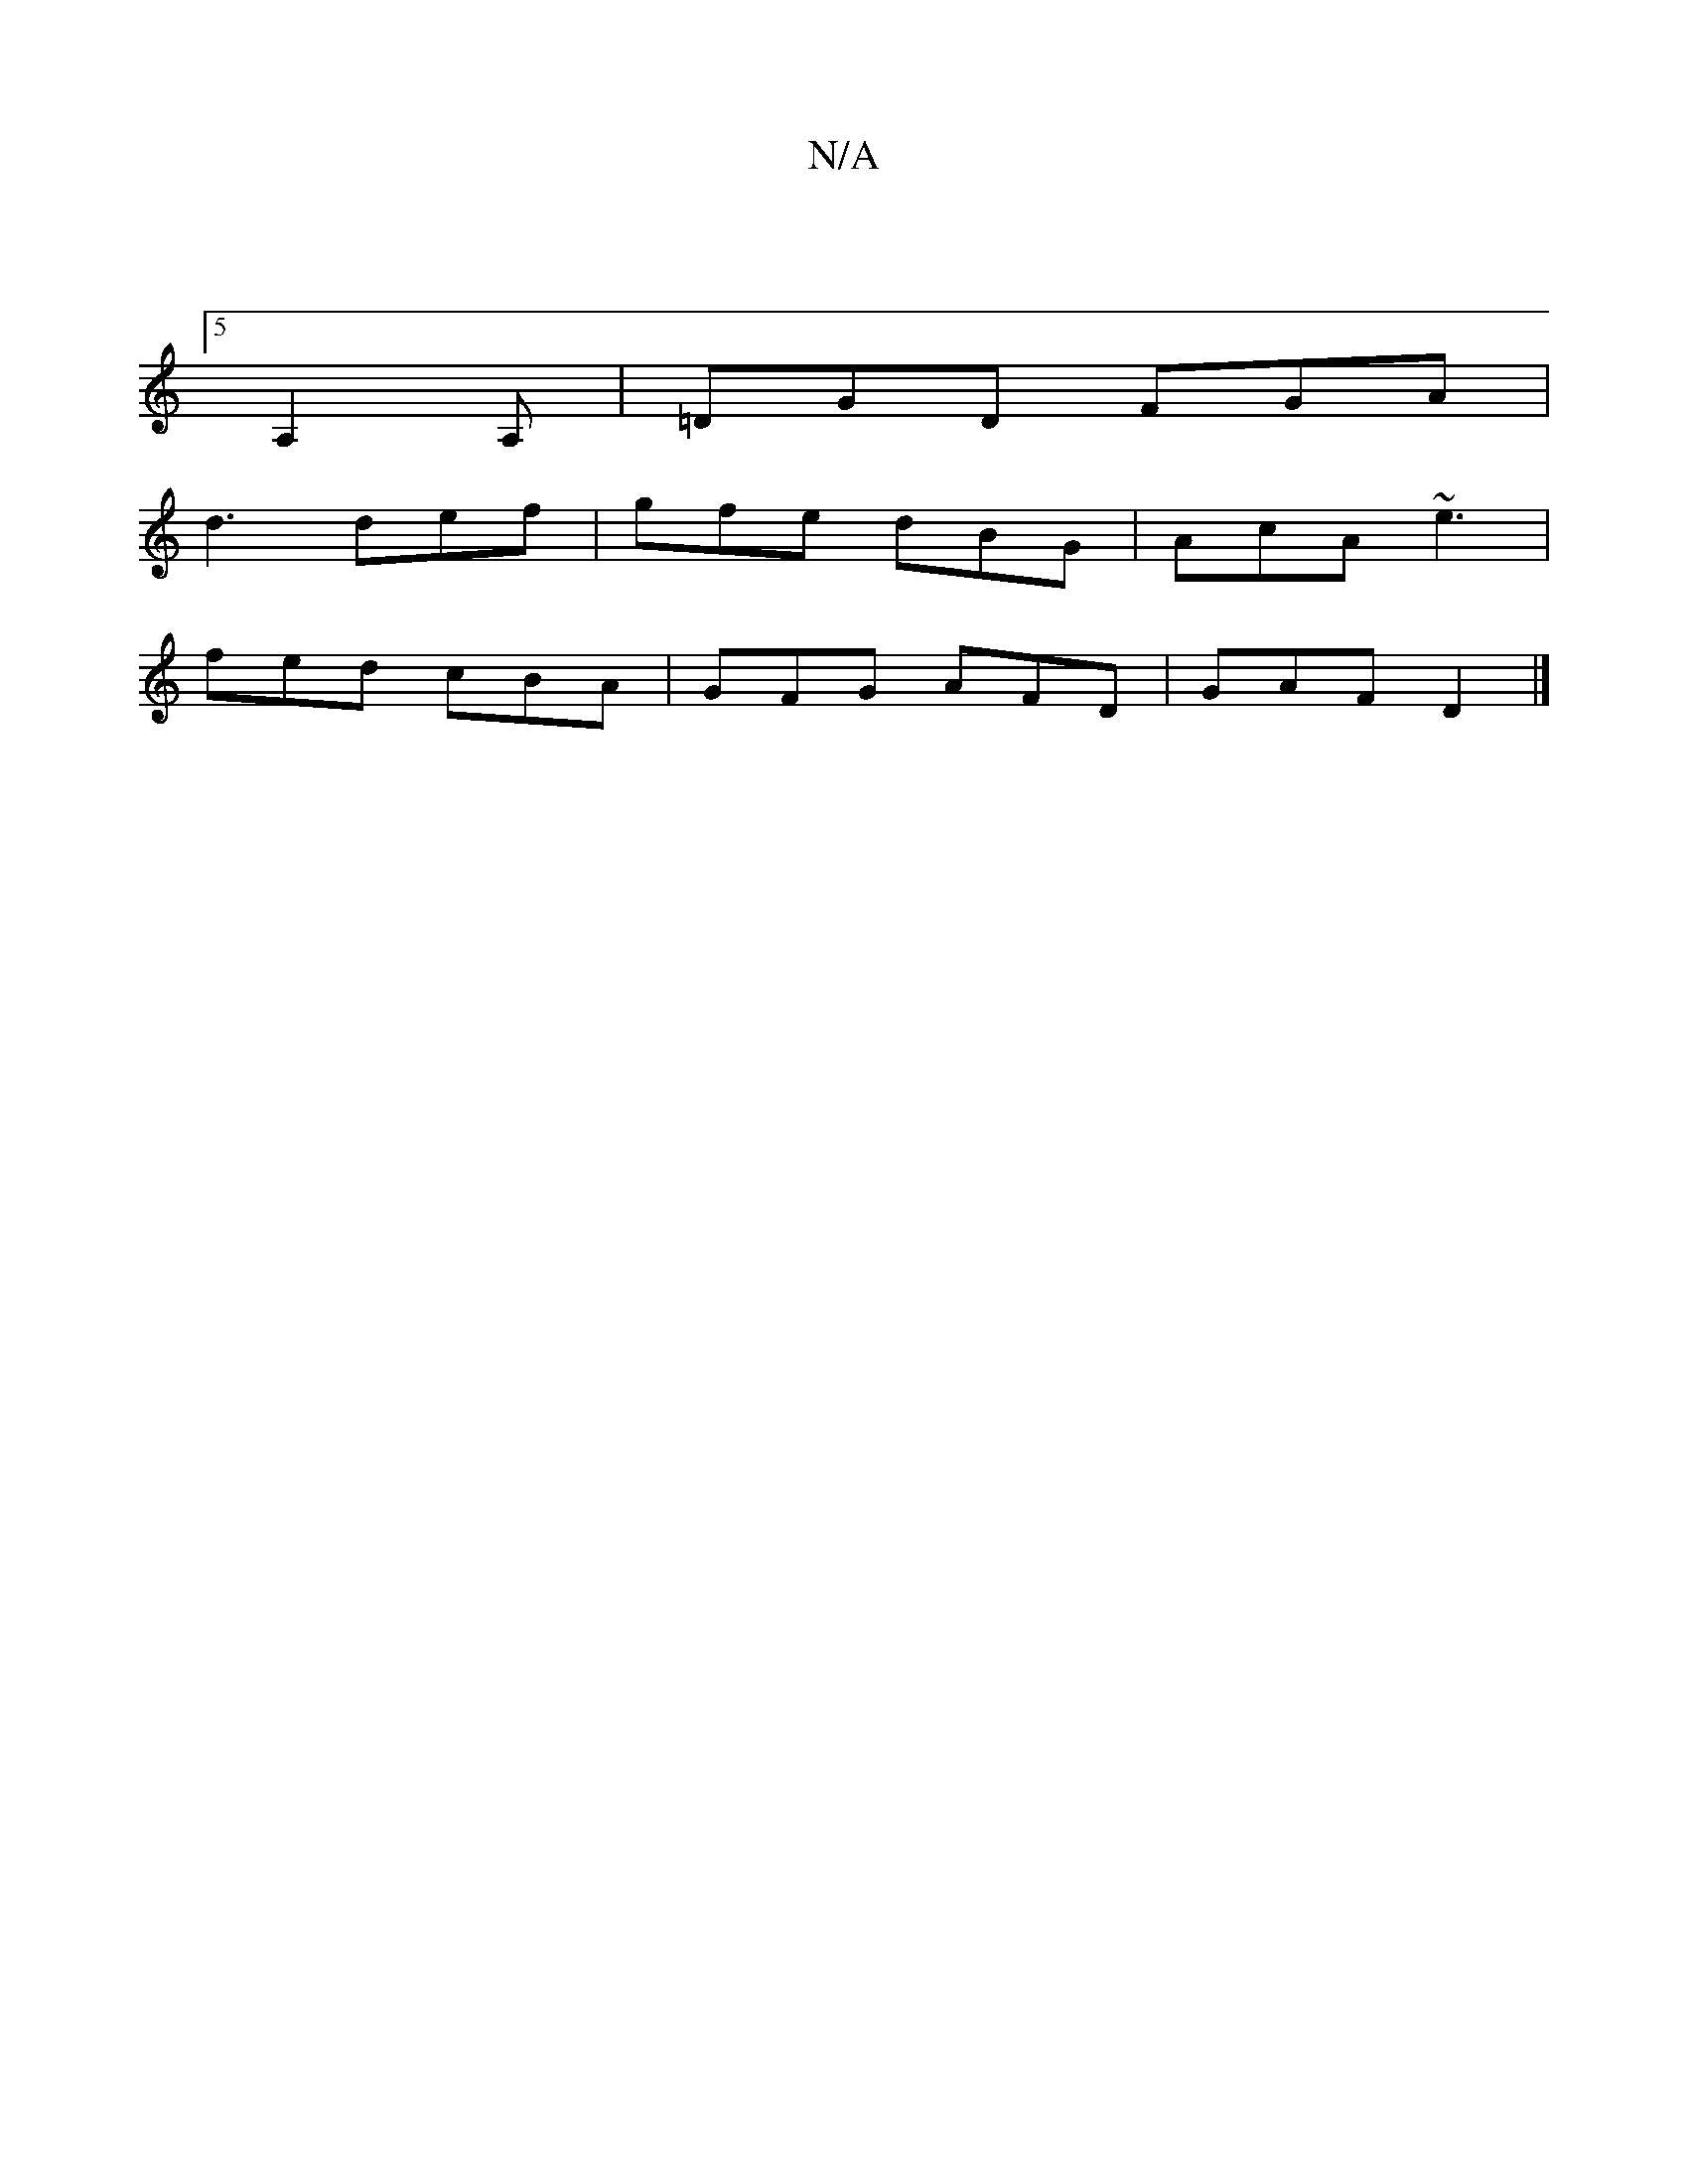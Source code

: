 X:1
T:N/A
M:4/4
R:N/A
K:Cmajor
:5/8
A,2A, | =DGD FGA |
d3 def | gfe dBG | AcA ~e3 |
fed cBA | GFG AFD | GAF D2 |]

|: EB | d>cd eec |1 c2 c A2A | cfe A2 d | EF/G/F ABc | "Dm"DEF "Em"g2g |
fa z2 d,3|A6 |]

|:cde fed|cBc BAA|dBd cBA|